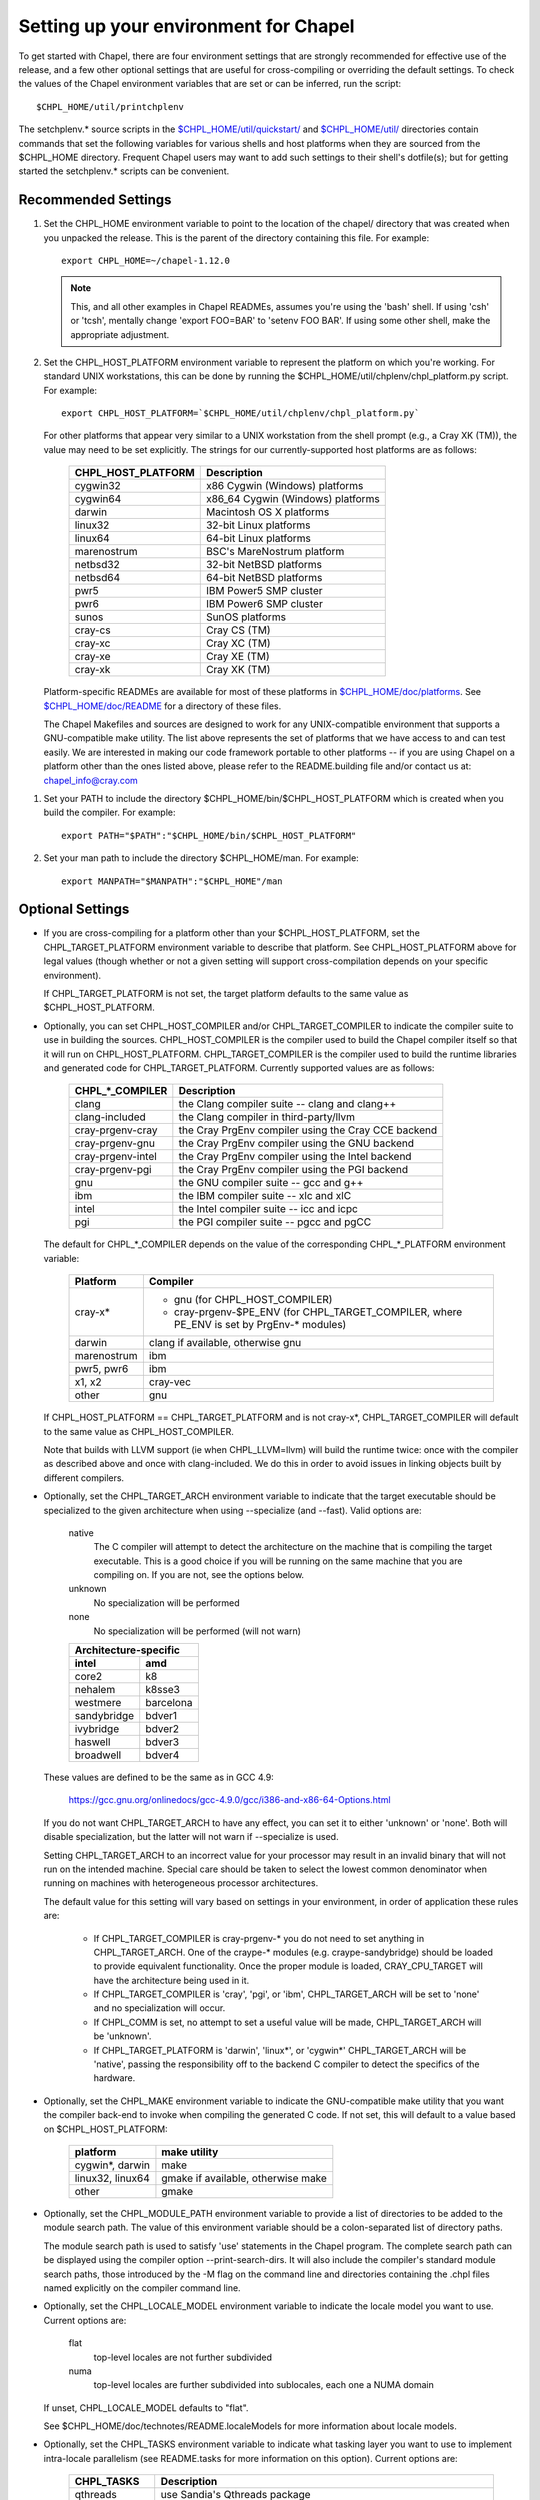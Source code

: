 Setting up your environment for Chapel
======================================

To get started with Chapel, there are four environment settings that are
strongly recommended for effective use of the release, and a few other optional
settings that are useful for cross-compiling or overriding the default
settings.  To check the values of the Chapel environment variables that are set
or can be inferred, run the script::

  $CHPL_HOME/util/printchplenv

The setchplenv.* source scripts in the `$CHPL_HOME/util/quickstart/`_ and
`$CHPL_HOME/util/`_ directories contain commands that set the following
variables for various shells and host platforms when they are sourced from the
$CHPL_HOME directory.  Frequent Chapel users may want to add such settings to
their shell's dotfile(s); but for getting started the setchplenv.* scripts can
be convenient.

.. _$CHPL_HOME/util/quickstart/: https://github.com/chapel-lang/chapel/blob/master/util/quickstart/
.. _$CHPL_HOME/util/: https://github.com/chapel-lang/chapel/blob/master/util

Recommended Settings
--------------------

#. Set the CHPL_HOME environment variable to point to the location of the
   chapel/ directory that was created when you unpacked the release.  This is
   the parent of the directory containing this file.  For example::

        export CHPL_HOME=~/chapel-1.12.0

   .. note::
     This, and all other examples in Chapel READMEs, assumes you're using the
     'bash' shell.  If using 'csh' or 'tcsh', mentally change 'export FOO=BAR'
     to 'setenv FOO BAR'.  If using some other shell, make the appropriate
     adjustment.


#. Set the CHPL_HOST_PLATFORM environment variable to represent the platform on
   which you're working.  For standard UNIX workstations, this can be done by
   running the $CHPL_HOME/util/chplenv/chpl_platform.py script.  For example::

        export CHPL_HOST_PLATFORM=`$CHPL_HOME/util/chplenv/chpl_platform.py`

   For other platforms that appear very similar to a UNIX workstation
   from the shell prompt (e.g., a Cray XK (TM)), the value may need to
   be set explicitly.  The strings for our currently-supported host
   platforms are as follows:
   
        ================== =====================================
        CHPL_HOST_PLATFORM Description
        ================== =====================================
        cygwin32           x86 Cygwin (Windows) platforms
        cygwin64           x86_64 Cygwin (Windows) platforms
        darwin             Macintosh OS X platforms
        linux32            32-bit Linux platforms
        linux64            64-bit Linux platforms
        marenostrum        BSC's MareNostrum platform
        netbsd32           32-bit NetBSD platforms
        netbsd64           64-bit NetBSD platforms
        pwr5               IBM Power5 SMP cluster
        pwr6               IBM Power6 SMP cluster
        sunos              SunOS platforms
        cray-cs            Cray CS (TM)
        cray-xc            Cray XC (TM)
        cray-xe            Cray XE (TM)
        cray-xk            Cray XK (TM)
        ================== =====================================

   Platform-specific READMEs are available for most of these platforms
   in `$CHPL_HOME/doc/platforms`_.  See `$CHPL_HOME/doc/README`_ for a
   directory of these files.

   The Chapel Makefiles and sources are designed to work for any
   UNIX-compatible environment that supports a GNU-compatible make
   utility.  The list above represents the set of platforms that we
   have access to and can test easily.  We are interested in making
   our code framework portable to other platforms -- if you are using
   Chapel on a platform other than the ones listed above, please refer
   to the README.building file and/or contact us at:
   chapel_info@cray.com

.. _$CHPL_HOME/doc/platforms: https://github.com/chapel-lang/chapel/blob/master/doc/release/platforms
.. _$CHPL_HOME/doc/README: https://github.com/chapel-lang/chapel/blob/master/doc/release/README

#. Set your PATH to include the directory $CHPL_HOME/bin/$CHPL_HOST_PLATFORM
   which is created when you build the compiler.  For example::

        export PATH="$PATH":"$CHPL_HOME/bin/$CHPL_HOST_PLATFORM"


#. Set your man path to include the directory $CHPL_HOME/man.
   For example::

        export MANPATH="$MANPATH":"$CHPL_HOME"/man

Optional Settings
-----------------

*  If you are cross-compiling for a platform other than your
   $CHPL_HOST_PLATFORM, set the CHPL_TARGET_PLATFORM environment
   variable to describe that platform.  See CHPL_HOST_PLATFORM above
   for legal values (though whether or not a given setting will
   support cross-compilation depends on your specific environment).

   If CHPL_TARGET_PLATFORM is not set, the target platform defaults to
   the same value as $CHPL_HOST_PLATFORM.


*  Optionally, you can set CHPL_HOST_COMPILER and/or
   CHPL_TARGET_COMPILER to indicate the compiler suite to use in
   building the sources.  CHPL_HOST_COMPILER is the compiler used to
   build the Chapel compiler itself so that it will run on
   CHPL_HOST_PLATFORM.  CHPL_TARGET_COMPILER is the compiler used to
   build the runtime libraries and generated code for
   CHPL_TARGET_PLATFORM.  Currently supported values are as follows:

        =================  ==================================
        CHPL_*_COMPILER              Description
        =================  ==================================
        clang              the Clang compiler suite -- clang and clang++
        clang-included     the Clang compiler in third-party/llvm
        cray-prgenv-cray   the Cray PrgEnv compiler using the Cray CCE backend
        cray-prgenv-gnu    the Cray PrgEnv compiler using the GNU backend
        cray-prgenv-intel  the Cray PrgEnv compiler using the Intel backend
        cray-prgenv-pgi    the Cray PrgEnv compiler using the PGI backend
        gnu                the GNU compiler suite -- gcc and g++
        ibm                the IBM compiler suite -- xlc and xlC
        intel              the Intel compiler suite -- icc and icpc
        pgi                the PGI compiler suite -- pgcc and pgCC
        =================  ==================================

   The default for CHPL_*_COMPILER depends on the value of the
   corresponding CHPL_*_PLATFORM environment variable:

        ============  ==================================================
        Platform      Compiler
        ============  ==================================================
        cray-x*       - gnu (for CHPL_HOST_COMPILER)
                      - cray-prgenv-$PE_ENV (for CHPL_TARGET_COMPILER,
                        where PE_ENV is set by PrgEnv-* modules)
        darwin        clang if available, otherwise gnu
        marenostrum   ibm
        pwr5, pwr6    ibm
        x1, x2        cray-vec
        other         gnu
        ============  ==================================================

   If CHPL_HOST_PLATFORM == CHPL_TARGET_PLATFORM and is not cray-x*,
   CHPL_TARGET_COMPILER will default to the same value as CHPL_HOST_COMPILER.

   Note that builds with LLVM support (ie when CHPL_LLVM=llvm) will build
   the runtime twice: once with the compiler as described above and once
   with clang-included. We do this in order to avoid issues in linking
   objects built by different compilers.

*  Optionally, set the CHPL_TARGET_ARCH environment variable to indicate that
   the target executable should be specialized to the given architecture when
   using --specialize (and --fast). Valid options are:

        native
            The C compiler will attempt to detect the architecture on the
            machine that is compiling the target executable. This is a
            good choice if you will be running on the same machine that
            you are compiling on. If you are not, see the options below.
        unknown
            No specialization will be performed
        none
            No specialization will be performed (will not warn)

        =========== ===============
        Architecture-specific
        ---------------------------
        intel       amd
        =========== ===============
        core2           k8
        nehalem         k8sse3
        westmere        barcelona
        sandybridge     bdver1
        ivybridge       bdver2
        haswell         bdver3
        broadwell       bdver4
        =========== ===============

   These values are defined to be the same as in GCC 4.9:

        https://gcc.gnu.org/onlinedocs/gcc-4.9.0/gcc/i386-and-x86-64-Options.html

   If you do not want CHPL_TARGET_ARCH to have any effect, you can set it to
   either 'unknown' or 'none'. Both will disable specialization, but the latter
   will not warn if --specialize is used.

   Setting CHPL_TARGET_ARCH to an incorrect value for your processor may result
   in an invalid binary that will not run on the intended machine.  Special
   care should be taken to select the lowest common denominator when running on
   machines with heterogeneous processor architectures.

   The default value for this setting will vary based on settings in your
   environment, in order of application these rules are:

        * If CHPL_TARGET_COMPILER is cray-prgenv-* you do not need to set
          anything in CHPL_TARGET_ARCH. One of the craype-* modules (e.g.
          craype-sandybridge) should be loaded to provide equivalent
          functionality. Once the proper module is loaded, CRAY_CPU_TARGET will
          have the architecture being used in it.

        * If CHPL_TARGET_COMPILER is 'cray', 'pgi', or 'ibm', CHPL_TARGET_ARCH
          will be set to 'none' and no specialization will occur.

        * If CHPL_COMM is set, no attempt to set a useful value will be made,
          CHPL_TARGET_ARCH will be 'unknown'.

        * If CHPL_TARGET_PLATFORM is 'darwin', 'linux*', or 'cygwin*'
          CHPL_TARGET_ARCH will be 'native', passing the responsibility off to
          the backend C compiler to detect the specifics of the hardware.


*  Optionally, set the CHPL_MAKE environment variable to indicate the
   GNU-compatible make utility that you want the compiler back-end to
   invoke when compiling the generated C code.  If not set, this will
   default to a value based on $CHPL_HOST_PLATFORM:

        ==================    ============
        platform              make utility
        ==================    ============
        cygwin*, darwin       make
        linux32, linux64      gmake if available, otherwise make
        other                 gmake
        ==================    ============


*  Optionally, set the CHPL_MODULE_PATH environment variable to provide a list
   of directories to be added to the module search path.  The value of this
   environment variable should be a colon-separated list of directory paths.

   The module search path is used to satisfy 'use' statements in the Chapel
   program.  The complete search path can be displayed using the compiler option
   --print-search-dirs.  It will also include the compiler's standard module
   search paths, those introduced by the -M flag on the command line and
   directories containing the .chpl files named explicitly on the compiler
   command line.

*  Optionally, set the CHPL_LOCALE_MODEL environment variable to
   indicate the locale model you want to use.  Current options are:

        flat
          top-level locales are not further subdivided
        numa
          top-level locales are further subdivided into sublocales, each one a
          NUMA domain

   If unset, CHPL_LOCALE_MODEL defaults to "flat".

   See $CHPL_HOME/doc/technotes/README.localeModels for more information
   about locale models.


*  Optionally, set the CHPL_TASKS environment variable to indicate what
   tasking layer you want to use to implement intra-locale parallelism
   (see README.tasks for more information on this option).  Current
   options are:

        ==============  ===============================================
        CHPL_TASKS      Description
        ==============  ===============================================
        qthreads        use Sandia's Qthreads package
        fifo            use POSIX threads
        massivethreads  use U Tokyo's MassiveThreads package
        muxed           use Cray-specific lightweight threading (with
                        Cray pre-built module only)
        ==============  ===============================================

   If CHPL_TASKS is not set it defaults to "qthreads" unless the
   target platform is either "cygwin*" or "netbsd*", the target
   compiler is "cray-prgenv-cray", or the target architecture is
   "knc". For those configurations it defaults to "fifo".  On
   Cray XC and XE (TM) systems when using the pre-built module,
   it defaults to "muxed".

   Note that the Chapel util/quickstart/setchplenv.* source scripts
   set CHPL_TASKS to 'fifo' to reduce build-time and third-party
   dependences, while the util/setchplenv.* versions leave it unset,
   resulting in the behavior described just above.

   See README.tasks for more information about executing using the
   various CHPL_TASKS options.  See also platforms/README.cray for more
   information about Cray-specific runtime layers.


*  Optionally, set the CHPL_COMM environment variable to indicate what
   communication layer you want to use to implement inter-locale
   communication.  Current options are:

        none
          only supports single-locale execution
        gasnet
          use the GASNet-based communication layer
        ugni
          Cray-specific native communications (with Cray pre-built module only)

   If unset, CHPL_COMM defaults to "none" in most cases.  On a Cray
   system it defaults to "gasnet" except when using a pre-built module
   on a Cray XC or XE (TM) system, where it defaults to "ugni".  See
   README.multilocale for more information on executing Chapel programs
   using multiple locales.  See also platforms/README.cray for more
   information about Cray-specific runtime layers.


*  Optionally, the CHPL_MEM environment variable can be used to select
   a memory management layer.  Current options are:

        cstdlib
          use the standard C malloc/free commands
        dlmalloc
          use Doug Lea's memory allocation package
        tcmalloc
          use the tcmalloc package from Google Performance Tools

   If unset, CHPL_MEM defaults to "cstdlib" in most cases.  If comm is
   "gasnet" and you are using the fast or large segments it defaults to
   "dlmalloc".  If comm is "ugni" it defaults to "tcmalloc".  See
   README.multilocale for more information on GASNet segments.


*  Optionally, the CHPL_LAUNCHER environment variable can be used to
   select a launcher to get your program up and running.  See
   README.launcher for more information on this variable's default and
   possible settings.


*  Optionally, the CHPL_ATOMICS environment variable can be used to
   select an implementation for atomic operations in the runtime.
   Current options are:

        intrinsics
          implement atomics using target compiler intrinsics (which typically
          map down to hardware capabilities)
        locks
          implement atomics by using Chapel sync variables to protect normal
          operations

   If unset, CHPL_ATOMICS defaults to "intrinsics" for most
   configurations.  On some 32 bit platforms, or if the target compiler
   is "pgi" or "cray-prgenv-pgi" it defaults to "locks".

   Note: gcc 4.8.1 added support for 64 bit atomics on 32 bit platforms.
   We default to "intrinsics" for 32 bit platforms when using the target
   compiler "gnu" with a recent enough version of gcc.  For older
   versions or other target compilers we default to "locks"

   See the Chapel Language Specification for more information about
   atomic operations in Chapel or doc/technotes/README.atomics for more
   information about the runtime implementation.


*  Optionally, the CHPL_TIMERS environment variable can be used to
   select an implementation for Chapel's timers.  Current options are:

       generic
        use a gettimeofday()-based implementation

   If unset, CHPL_TIMERS defaults to "generic"


*  Optionally, the CHPL_GMP environment variable can select between
   no GMP support, using the GMP distributed with Chapel in third-party,
   or using a system GMP. Current options are:

       system
        assume GMP is already installed (#include gmp.h, -lgmp)
       none
        do not build GMP support into the Chapel runtime
       gmp
        use the GMP distribution bundled with Chapel in third-party

   If unset, Chapel will attempt to build GMP using CHPL_TARGET_COMPILER
   (noting that the bundled version may not be supported by all compilers).
   Based on the outcome, Chapel will default to:

       gmp
        if the build was successful
       system
        if unsuccessful and CHPL_TARGET_PLATFORM is cray-x*
       none
        otherwise

   Note that the Chapel util/quickstart/setchplenv.* source scripts
   set CHPL_GMP to 'none' while the util/setchplenv.* versions leave
   it unset, resulting in the behavior described just above.


*  Optionally, the CHPL_HWLOC environment variable can select between
   no hwloc support or using the hwloc package distributed with Chapel
   in third-party.  Note that hwloc is only used by the qthreads
   tasking layer, and does not need to be built for other tasking
   layers.  Current options are:

       none
        do not build hwloc support into the Chapel runtime
       hwloc
        use the hwloc distribution bundled with Chapel in third-party

   If unset, CHPL_HWLOC defaults to "hwloc" if CHPL_TASKS is "qthreads",
   unless the target platform is knc.  In all other cases it defaults to
   "none".  In the unlikely event the bundled hwloc distribution does
   not build successfully, it should still be possible to use qthreads.
   Manually set CHPL_HWLOC to "none" and rebuild in this case (and
   please file a bug with the Chapel team.)  Building without hwloc
   should not have a large performance impact when CHPL_LOCALE_MODEL
   is "flat" but will drastically hurt performance for "numa".


*  Optionally, the CHPL_REGEXP environment variable can be used to
   enable regular expression operations as documented in
   doc/technotes/README.regexp and defined in modules/standard/Regexp.chpl.
   Current options are:

       re2
        use the re2 distribution in third-party
       none
        do not support regular expression operations

   If unset, Chapel will attempt to build RE2 using CHPL_TARGET_COMPILER
   (noting that the bundled version may not be supported by all compilers).
   Based on the outcome, Chapel will default to:

       re2
        if the build was successful
       none
        otherwise

   Note that the Chapel util/quickstart/setchplenv.* source scripts
   set CHPL_REGEXP to 'none' while the util/setchplenv.* versions
   leave it unset, resulting in the behavior described just above.


*  Optionally, the CHPL_AUX_FILESYS environment variable can be used to
   request that runtime support for filesystems beyond the usual Linux
   one be present.  Current options are:

       none
        only support traditional Linux filesystems
       hdfs
        also support HDFS filesystems
       curl
        also support CURL as a filesystem interface

   If unset, CHPL_AUX_FILESYS defaults to "none".

   See $CHPL_HOME/doc/technotes/README.hdfs for more information about
   HDFS support.
   See $CHPL_HOME/doc/technotes/README.curl for more information about
   CURL support.


*  Optionally, the CHPL_LLVM environment variable can be used to
   enable support for the LLVM back-end to the Chapel compiler
   (see doc/technotes/README.llvm) or to support extern blocks in
   Chapel code via the Clang compiler (see doc/technotes/README.extern).
   Current options are:

       llvm
        use the llvm/clang distribution in third-party
       none
        do not support llvm-/clang-related features

   If unset, CHPL_LLVM defaults to "llvm" if you've already installed
   llvm in third-party and "none" otherwise.


*  Optionally, the CHPL_WIDE_POINTERS environment variable can be used to
   specify the wide pointer format for multilocale programs.  Current
   options are:

       struct
        store wide pointers in structures which may span more
                than one word
       nodeN
        ("N" a number, 2 <= N <= 60) store wide pointers in single words, with
        N bits used to store the node (top level locale) number and the rest
        containing the address on that node

   CHPL_WIDE_POINTERS is used to select between two modes of operation.
   One is universally applicable; the other has restricted applicability
   but may reduce remote communication.

   If unset, CHPL_WIDE_POINTERS defaults to "struct".  This setting
   works in all situations and in particular, it is compatible with all
   locale models including the hierarchical ones.  The "nodeN" option
   does not work with hierarchical locale models and is only useful with
   the LLVM backend, which is currently experimental.  However, when
   used, it allows LLVM to understand and optimize remote transfers,
   potentially reducing the amount of communication a program performs.
   See doc/technotes/README.llvm for more information about
   CHPL_WIDE_POINTERS=nodeN.

Compiler Command Line Option Defaults
-------------------------------------

Most of the compiler's command line options support setting a default
value for the option via an environment variable.  To see a list of
the environment variables that support each option, run the compiler
with the --help-env flag.  For boolean flags and toggles, setting the
environment variable to any value selects that flag.
